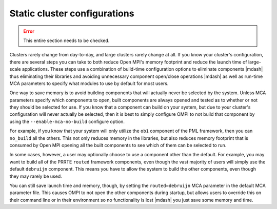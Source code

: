 Static cluster configurations
=============================

.. error:: This entire section needs to be checked.

Clusters rarely change from day-to-day, and large clusters rarely
change at all.  If you know your cluster's configuration, there are
several steps you can take to both reduce Open MPI's memory footprint
and reduce the launch time of large-scale applications.  These steps
use a combination of build-time configuration options to eliminate
components |mdash| thus eliminating their libraries and avoiding
unnecessary component open/close operations |mdash| as well as
run-time MCA parameters to specify what modules to use by default for
most users.

One way to save memory is to avoid building components that will
actually never be selected by the system. Unless MCA parameters
specify which components to open, built components are always opened
and tested as to whether or not they should be selected for use. If
you know that a component can build on your system, but due to your
cluster's configuration will never actually be selected, then it is
best to simply configure OMPI to not build that component by using the
``--enable-mca-no-build`` configure option.

For example, if you know that your system will only utilize the
``ob1`` component of the PML framework, then you can ``no_build`` all
the others. This not only reduces memory in the libraries, but also
reduces memory footprint that is consumed by Open MPI opening all the
built components to see which of them can be selected to run.

In some cases, however, a user may optionally choose to use a
component other than the default.  For example, you may want to build
all of the PRRTE ``routed`` framework components, even though the vast
majority of users will simply use the default ``debruijn``
component.  This means you have to allow the system to build the other
components, even though they may rarely be used.

You can still save launch time and memory, though, by setting the
``routed=debruijn`` MCA parameter in the default MCA parameter file.
This causes OMPI to not open the other components during startup, but
allows users to override this on their command line or in their
environment so no functionality is lost |mdash| you just save some
memory and time.
